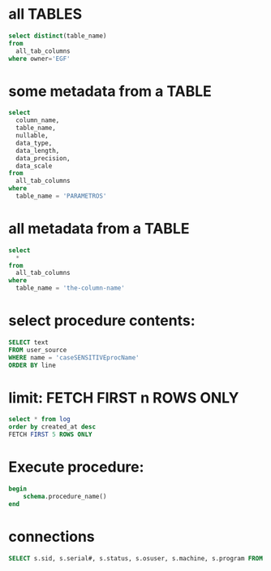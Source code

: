 * all TABLES
#+begin_src sql
select distinct(table_name)
from
  all_tab_columns
where owner='EGF'
#+end_src

#+RESULTS:
#+begin_example
table_name
--------------------------------
RUBRICAS_PAB
AGRUPAMENTOS_PAB
BATCH_JOB_INSTANCE
RUBRICAS_CONCESSAO
CREDITOS_CALAMIDADE
RUBRICAS_CALAMIDADE
BATCH_STEP_EXECUTION_CONTEXT
CREDITOS_PAB
AGRUPAMENTOS_CONCESSAO
AGRUPAMENTOS_RUBRICAS_CALAMIDADE
HIST_CREDITOS_MACICA
BATCH_JOB_EXECUTION
PARAMETROS
HIST_RUBRICAS_CALAMIDADE
HIST_RUBRICAS_MACICA
AGRUPAMENTOS_RUBRICAS_CONCESSAO
HIST_CREDITOS_CALAMIDADE
RUBRICAS_MACICA
BATCH_JOB_EXECUTION_CONTEXT
CONTROLE_PROCESSAMENTOS
AGRUPAMENTOS_CALAMIDADE
CREDITOS_MACICA
CREDITOS_ERROS
EXECUCOES_AGRUPAMENTOS
HIST_CREDITOS_CONCESSAO
HIST_RUBRICAS_PAB
AGRUPAMENTOS_RUBRICAS_PAB
BATCH_JOB_EXECUTION_PARAMS
BATCH_STEP_EXECUTION
CREDITOS_CONCESSAO
HIST_CREDITOS_PAB
HIST_RUBRICAS_CONCESSAO
#+end_example

* some metadata from a TABLE
#+begin_src sql
select
  column_name,
  table_name,
  nullable,
  data_type,
  data_length,
  data_precision,
  data_scale
from
  all_tab_columns
where
  table_name = 'PARAMETROS'
#+end_src

#+RESULTS:
: column_name            | table_name | nullable | data_type | data_length | data_precision | data_scale
: -----------------------+------------+----------+-----------+-------------+----------------+-----------
: TE_CHAVE_PARAMETRO     | PARAMETROS | N        | VARCHAR2  | 100         |                |
: TE_DESCRICAO_PARAMETRO | PARAMETROS | N        | VARCHAR2  | 200         |                |
: DT_INCLUSAO_PARAMETRO  | PARAMETROS | N        | DATE      | 7           |                |
: TE_DADO_PARAMETRO      | PARAMETROS | N        | VARCHAR2  | 1500        |                |

* all metadata from a TABLE
#+begin_src sql
select
  *
from
  all_tab_columns
where
  table_name = 'the-column-name'
#+end_src

* select procedure contents:
#+begin_src sql
SELECT text
FROM user_source
WHERE name = 'caseSENSITIVEprocName'
ORDER BY line
#+end_src

* limit: FETCH FIRST n ROWS ONLY
#+begin_src sql
select * from log
order by created_at desc
FETCH FIRST 5 ROWS ONLY
#+end_src

* Execute procedure:
#+begin_src sql
begin
    schema.procedure_name()
end
#+end_src

* connections

#+begin_src sql
SELECT s.sid, s.serial#, s.status, s.osuser, s.machine, s.program FROM v$session s where osuser not in('oracle', 'eco')
#+end_src

#+RESULTS:
: sid  | serial# | status   | osuser           | machine       | program
: -----+---------+----------+------------------+---------------+-----------------
: 31   | 10213   | INACTIVE | danielhabib      | DNBSCDC289646 | JDBC Thin Client
: 1159 | 2405    | INACTIVE | henriqueda.silva | DNBSCDC289770 | SQL Developer
: 1180 | 40863   | ACTIVE   | danielhabib      | DNBSCDC289646 | JDBC Thin Client
: 4011 | 15641   | INACTIVE | joao.katayama    | DNBSCDC289666 | SQL Developer

